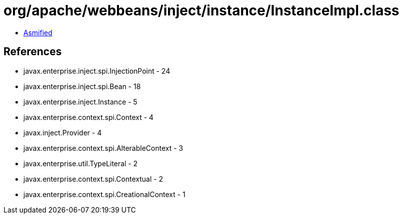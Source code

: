 = org/apache/webbeans/inject/instance/InstanceImpl.class

 - link:InstanceImpl-asmified.java[Asmified]

== References

 - javax.enterprise.inject.spi.InjectionPoint - 24
 - javax.enterprise.inject.spi.Bean - 18
 - javax.enterprise.inject.Instance - 5
 - javax.enterprise.context.spi.Context - 4
 - javax.inject.Provider - 4
 - javax.enterprise.context.spi.AlterableContext - 3
 - javax.enterprise.util.TypeLiteral - 2
 - javax.enterprise.context.spi.Contextual - 2
 - javax.enterprise.context.spi.CreationalContext - 1
